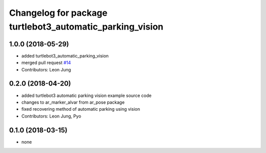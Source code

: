 ^^^^^^^^^^^^^^^^^^^^^^^^^^^^^^^^^^^^^^^^^^^^^^^^^^^^^^^^^
Changelog for package turtlebot3_automatic_parking_vision
^^^^^^^^^^^^^^^^^^^^^^^^^^^^^^^^^^^^^^^^^^^^^^^^^^^^^^^^^

1.0.0 (2018-05-29)
------------------
* added turtlebot3_automatic_parking_vision
* merged pull request `#14 <https://github.com/ROBOTIS-GIT/turtlebot3_applications/issues/14>`_
* Contributors: Leon Jung

0.2.0 (2018-04-20)
------------------
* added turtlebot3 automatic parking vision example source code
* changes to ar_marker_alvar from ar_pose package
* fixed recovering method of automatic parking using vision
* Contributors: Leon Jung, Pyo

0.1.0 (2018-03-15)
------------------
* none
